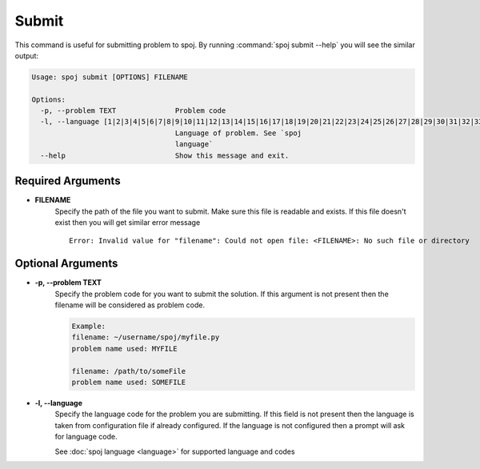 Submit
======

This command is useful for submitting problem to spoj. By running :command:`spoj submit --help` you will see the similar output:

.. code-block:: bash

    Usage: spoj submit [OPTIONS] FILENAME

    Options:
      -p, --problem TEXT              Problem code
      -l, --language [1|2|3|4|5|6|7|8|9|10|11|12|13|14|15|16|17|18|19|20|21|22|23|24|25|26|27|28|29|30|31|32|33|34|35|36|38|39|41|42|46|54|56|62|98|99|104|111|114|116|124|126]
                                      Language of problem. See `spoj
                                      language`
      --help                          Show this message and exit.


Required Arguments
^^^^^^^^^^^^^^^^^^

* **FILENAME**
    Specify the path of the file you want to submit. Make sure this file is readable and exists. If this file
    doesn't exist then you will get similar error message

    .. highlight:: shell

    ::

        Error: Invalid value for "filename": Could not open file: <FILENAME>: No such file or directory

Optional Arguments
^^^^^^^^^^^^^^^^^^

* **-p, --problem TEXT**
    Specify the problem code for you want to submit the solution.
    If this argument is not present then the filename will be considered as problem code.

    .. code-block:: guess

        Example:
        filename: ~/username/spoj/myfile.py
        problem name used: MYFILE

        filename: /path/to/someFile
        problem name used: SOMEFILE

* **-l, --language**
    Specify the language code for the problem you are submitting. If this field is not present then the
    language is taken from configuration file if already configured. If the language is not configured then
    a prompt will ask for language code.

    See :doc:`spoj language <language>` for supported language and codes